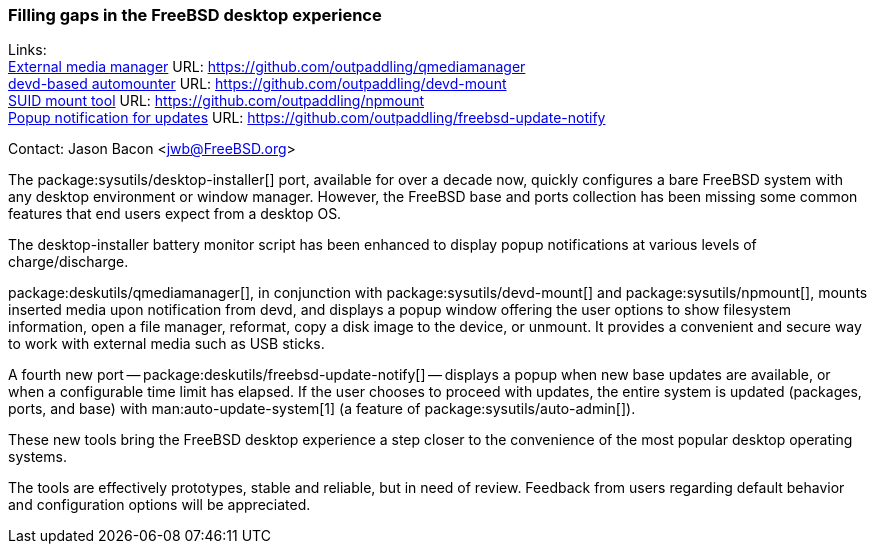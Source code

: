 === Filling gaps in the FreeBSD desktop experience

Links: +
link:https://github.com/outpaddling/qmediamanager[External media manager] URL: link:https://github.com/outpaddling/qmediamanager[] +
link:https://github.com/outpaddling/devd-mount[devd-based automounter] URL: link:https://github.com/outpaddling/devd-mount[] +
link:https://github.com/outpaddling/npmount[SUID mount tool] URL: link:https://github.com/outpaddling/npmount[] +
link:https://github.com/outpaddling/freebsd-update-notify[Popup notification for updates] URL: link:https://github.com/outpaddling/freebsd-update-notify[]

Contact: Jason Bacon <jwb@FreeBSD.org>

The package:sysutils/desktop-installer[] port, available for over a decade now, quickly configures a bare FreeBSD system with any desktop environment or window manager.
However, the FreeBSD base and ports collection has been missing some common features that end users expect from a desktop OS.

The desktop-installer battery monitor script has been enhanced to display popup notifications at various levels of charge/discharge.

package:deskutils/qmediamanager[], in conjunction with package:sysutils/devd-mount[] and package:sysutils/npmount[], mounts inserted media upon notification from devd, and displays a popup window offering the user options to show filesystem information, open a file manager, reformat, copy a disk image to the device, or unmount.
It provides a convenient and secure way to work with external media such as USB sticks.

A fourth new port -- package:deskutils/freebsd-update-notify[] -- displays a popup when new base updates are available, or when a configurable time limit has elapsed.
If the user chooses to proceed with updates, the entire system is updated (packages, ports, and base) with man:auto-update-system[1] (a feature of package:sysutils/auto-admin[]).

These new tools bring the FreeBSD desktop experience a step closer to the convenience of the most popular desktop operating systems.

The tools are effectively prototypes, stable and reliable, but in need of review.
Feedback from users regarding default behavior and configuration options will be appreciated.

